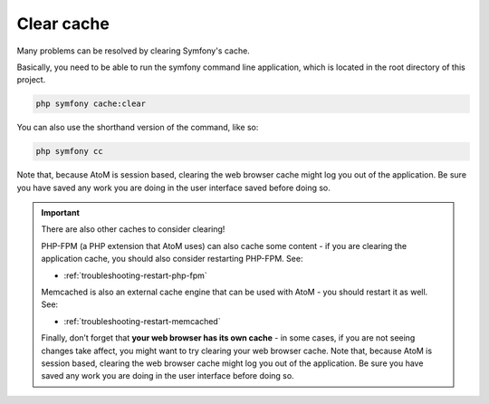 .. _maintenance-clear-cache:

===========
Clear cache
===========

Many problems can be resolved by clearing Symfony's cache.

Basically, you need to be able to run the symfony command line application,
which is located in the root directory of this project.

.. code-block:: bash

   php symfony cache:clear


You can also use the shorthand version of the command, like so: 

.. code-block:: bash

   php symfony cc

Note that, because AtoM is session based, clearing the web browser cache might
log you out of the application. Be sure you have saved any work you are doing
in the user interface saved before doing so.

.. IMPORTANT::

   There are also other caches to consider clearing! 

   PHP-FPM (a PHP extension that AtoM uses) can also cache some content - if you
   are clearing the application cache, you should also consider restarting
   PHP-FPM. See:

   * :ref:`troubleshooting-restart-php-fpm`   

   Memcached is also an external cache engine that can be used with AtoM - you
   should restart it as well. See:

   * :ref:`troubleshooting-restart-memcached`   

   Finally, don’t forget that **your web browser has its own cache** - in some
   cases, if you are not seeing changes take affect, you might want to try
   clearing your web browser cache. Note that, because AtoM is session based,
   clearing the web browser cache might log you out of the application. Be sure
   you have saved any work you are doing in the user interface before doing so.

.. SEEALSO::

   * :ref:`troubleshooting-clear-cache`
   * :ref:`maintenance-troubleshooting`
   * :ref:`maintenance-cli-tools`
   * :ref:`maintenance-populate-search-index`
